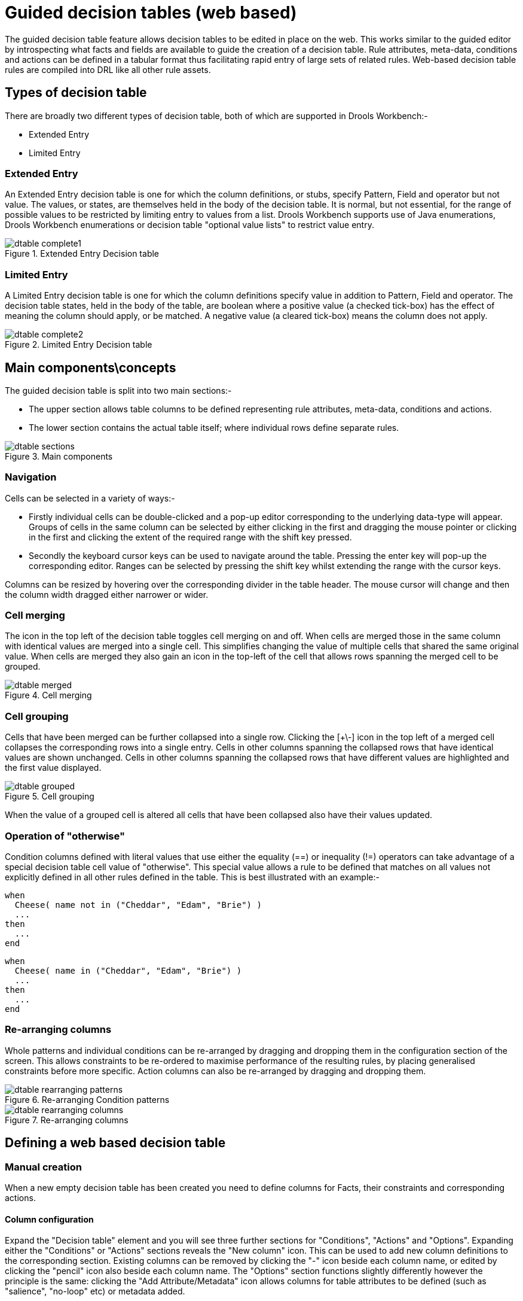 [[_drools.guideddecisiontableeditor]]
= Guided decision tables (web based)

The guided decision table feature allows decision tables to be edited in place on the web.
This works similar to the guided editor by introspecting what facts and fields are available to guide the creation of a decision table.
Rule attributes, meta-data, conditions and actions can be defined in a tabular format thus facilitating rapid entry of large sets of related rules.
Web-based decision table rules are compiled into DRL like all other rule assets.

[[_drools.guideddecisiontableeditortypesofdecisiontable]]
== Types of decision table


There are broadly two different types of decision table, both of which are supported in Drools Workbench:-

* Extended Entry
* Limited Entry


[[_drools.guideddecisiontableeditorextendedentrydecisiontable]]
=== Extended Entry


An Extended Entry decision table is one for which the column definitions, or stubs, specify Pattern, Field and operator but not value.
The values, or states, are themselves held in the body of the decision table.
It is normal, but not essential, for the range of possible values to be restricted by limiting entry to values from a list.
Drools Workbench supports use of Java enumerations, Drools Workbench enumerations or decision table "optional value lists" to restrict value entry.

.Extended Entry Decision table
image::Workbench/AuthoringAssets/dtable-complete1.png[align="center"]


[[_drools.guideddecisiontableeditorlimitedentrydecisiontable]]
=== Limited Entry


A Limited Entry decision table is one for which the column definitions specify value in addition to Pattern, Field and operator.
The decision table states, held in the body of the table, are boolean where a positive value (a checked tick-box) has the effect of meaning the column should apply, or be matched.
A negative value (a cleared tick-box) means the column does not apply.

.Limited Entry Decision table
image::Workbench/AuthoringAssets/dtable-complete2.png[align="center"]


[[_drools.guideddecisiontableeditorconcepts]]
== Main components\concepts


The guided decision table is split into two main sections:-

* The upper section allows table columns to be defined representing rule attributes, meta-data, conditions and actions.
* The lower section contains the actual table itself; where individual rows define separate rules.


.Main components
image::Workbench/AuthoringAssets/dtable-sections.png[align="center"]


[[_drools.guideddecisiontableeditornavigation]]
=== Navigation


Cells can be selected in a variety of ways:-

* Firstly individual cells can be double-clicked and a pop-up editor corresponding to the underlying data-type will appear. Groups of cells in the same column can be selected by either clicking in the first and dragging the mouse pointer or clicking in the first and clicking the extent of the required range with the shift key pressed.
* Secondly the keyboard cursor keys can be used to navigate around the table. Pressing the enter key will pop-up the corresponding editor. Ranges can be selected by pressing the shift key whilst extending the range with the cursor keys.


Columns can be resized by hovering over the corresponding divider in the table header.
The mouse cursor will change and then the column width dragged either narrower or wider.

[[_drools.guideddecisiontableeditorcellmerging]]
=== Cell merging


The icon in the top left of the decision table toggles cell merging on and off.
When cells are merged those in the same column with identical values are merged into a single cell.
This simplifies changing the value of multiple cells that shared the same original value.
When cells are merged they also gain an icon in the top-left of the cell that allows rows spanning the merged cell to be grouped.

.Cell merging
image::Workbench/AuthoringAssets/dtable-merged.png[align="center"]


[[_drools.guideddecisiontableeditorcellgrouping]]
=== Cell grouping


Cells that have been merged can be further collapsed into a single row.
Clicking the [+\-] icon in the top left of a merged cell collapses the corresponding rows into a single entry.
Cells in other columns spanning the collapsed rows that have identical values are shown unchanged.
Cells in other columns spanning the collapsed rows that have different values are highlighted and the first value displayed.

.Cell grouping
image::Workbench/AuthoringAssets/dtable-grouped.png[align="center"]


When the value of a grouped cell is altered all cells that have been collapsed also have their values updated.

[[_drools.guideddecisiontableeditorotherwiseoperation]]
=== Operation of "otherwise"


Condition columns defined with literal values that use either the equality (==) or inequality (!=) operators can take advantage of a special decision table cell value of "otherwise". This special value allows a rule to be defined that matches on all values not explicitly defined in all other rules defined in the table.
This is best illustrated with an example:-

[source]
----
when
  Cheese( name not in ("Cheddar", "Edam", "Brie") )
  ...
then
  ...
end
----

[source]
----
when
  Cheese( name in ("Cheddar", "Edam", "Brie") )
  ...
then
  ...
end
----

[[_drools.guideddecisiontableeditorrearrangecolumns]]
=== Re-arranging columns


Whole patterns and individual conditions can be re-arranged by dragging and dropping them in the configuration section of the screen.
This allows constraints to be re-ordered to maximise performance of the resulting rules, by placing generalised constraints before more specific.
Action columns can also be re-arranged by dragging and dropping them.

.Re-arranging Condition patterns
image::Workbench/AuthoringAssets/dtable-rearranging-patterns.png[align="center"]


.Re-arranging columns
image::Workbench/AuthoringAssets/dtable-rearranging-columns.png[align="center"]


[[_drools.guideddecisiontableeditordefining]]
== Defining a web based decision table

[[_drools.guideddecisiontableeditordefiningmanually]]
=== Manual creation


When a new empty decision table has been created you need to define columns for Facts, their constraints and corresponding actions.

[[_drools.guideddecisiontableeditordefiningmanuallycolumns]]
==== Column configuration


Expand the "Decision table" element and you will see three further sections for "Conditions", "Actions" and "Options". Expanding either the "Conditions" or "Actions" sections reveals the "New column" icon.
This can be used to add new column definitions to the corresponding section.
Existing columns can be removed by clicking the "-" icon beside each column name, or edited by clicking the "pencil" icon also beside each column name.
The "Options" section functions slightly differently however the principle is the same: clicking the "Add Attribute/Metadata" icon allows columns for table attributes to be defined (such as "salience", "no-loop" etc) or metadata added.

.Column configuration
image::Workbench/AuthoringAssets/dtable-column-config.png[align="center"]


[[_drools.guideddecisiontableeditordefinitionutilitycolumns]]
===== Utility columns


All decision table contain two utility columns containing rule number and rule description.

[[_drools.guideddecisiontableeditoraddingcolumns]]
===== Adding columns


To add a column click on the "New column" icon.

You are presented with the following column type selection popup.

.Column type popup
image::Workbench/AuthoringAssets/dtable-column-type-popup.png[align="center"]


By default the column type popup only shows the following simple types:-

* Add a new Metadata\Attribute column
* Add a simple Condition
* Set the value of a field
* Set the value of a field on a new fact
* Delete an existing fact


Clicking on "Include advanced options" adds the following additional "advanced" column types for more advanced use cases:-

* Add a Condition BRL fragment
* Execute a Work Item
* Set the value of a field with a Work Item parameter
* Set the value of a field on a new Fact with a Work Item parameter
* Add an Action BRL fragment


[[_drools.guideddecisiontableeditorsimplecolumns]]
==== Simple column types

[[_drools.guideddecisiontableeditormetadatacolumns]]
===== Metadata


Zero or more meta-data columns can be defined, each represents the normal meta-data annotation on DRL rules.

[[_drools.guideddecisiontableeditorattributecolumns]]
===== Attributes


Zero or more attribute columns representing any of the DRL rule attributes (e.g.
salience, timer, enabled etc) can be added.
An additional pseudo attribute is provide in the guided decision table editor to "negate" a rule.
Use of this attribute allows complete rules to be negated.
For example the following simple rule can be negated as also shown.

[source]
----
when
  $c : Cheese( name == "Cheddar" )
then
  ...
end
----

[source]
----
when
  not Cheese( name == "Cheddar" )
then
  ...
end
----

[[_drools.guideddecisiontableeditorsimplecondition]]
===== Simple Condition


Conditions represent constraints on Fact Patterns defined in the left-hand side, or "when" portion, of a rule.
To define a condition column you must first select or define a Fact Pattern bound to a model class.
You can choose to negate the pattern.
Once this has been completed you can define field constraints.
If two or more columns are defined using the same fact pattern binding the field constraints become composite field constraints on the same pattern.
If you define multiple bindings for a single model class each binding becomes a separate model class in the left-hand side of the rule.

When you edit or create a new column, you will be given a choice of the type of constraint:-

* Literal : The value in the cell will be compared with the field using the operator.
* Formula: The expression in the cell will be evaluated and then compared with the field.
* Predicate : No field is needed, the expression will be evaluated to true or false.


.Simple Condition popup
image::Workbench/AuthoringAssets/dtable-column-condition-popup.png[align="center"]


[[_drools.decisiontablesetfield]]
===== Set the value of a field


An Action to set the value of a field on previously bound fact.
You have the option to notify the Rule Engine of the modified values which could lead to other rules being re-activated.

.Set the value of a field popup
image::Workbench/AuthoringAssets/dtable-column-setField-popup.png[align="center"]


[[_drools.guideddecisiontableeditorsetfieldonnewfact]]
===== Set the value of a field on a new fact


An Action to insert a new Fact into the Rule Engine Working Memory and set the a value of one of the new Facts' fields.
You can choose to have the new Fact "logically inserted" meaning it will be automatically deleted should the conditions leading to the action being invoked cease to be true.
Please refer to the Drools Expert documentation for details on Truth Maintenance and Logical insertions.

.Set the value of a field on a new fact popup
image::Workbench/AuthoringAssets/dtable-column-insertField-popup.png[align="center"]


[[_drools.guideddecisiontableeditordeletefact]]
===== Delete an existing fact


An Action to delete a bound Fact.

.Delete an existing fact popup
image::Workbench/AuthoringAssets/dtable-column-deleteFact-popup.png[align="center"]


[[_drools.guideddecisiontableeditoradvancedcolumns]]
==== Advanced column types

[[_drools.guideddecisiontableeditorconditionbrl]]
===== Condition BRL fragments


A construct that allows a BRL fragment to be used in the left-hand side of a rule.
A BRL fragment is authored using the Guided Rule Editor and hence all features available in that editor can be used to define a decision table column; such as "from", "collect" and "accumulate" etc.
When using the embedded Guided Rule Editor field values defined as "Template Keys" will form columns in the decision table.
Facts and Fact's fields bound in the BRL fragment can be referenced by the simpler column types and vice-versa.

In the following example two Template Keys have been defined and hence two columns appear in the decision table.

[NOTE]
====
You can use "Free Form DRL" to define Condition columns too.
If you need a place-holder for a variable in the DRL you can use the Drools Templates syntax of `@{variable-name}` for example ``Smurf( name = "@{name}" )``.
====

.Defining a Condition with BRL
image::Workbench/AuthoringAssets/dtable-column-condition-brl1-popup.png[align="center"]


.The resulting decision table
image::Workbench/AuthoringAssets/dtable-column-condition-brl2-popup.png[align="center"]


[[_drools.guideddecisiontableeditorexecuteworkitem]]
===== Execute a Work Item


An Action invoking a jBPM Work Item Handler setting its input parameters to bound Facts\Facts fields values.

[[_drools.guideddecisiontableeditorsetworkitemparameter]]
===== Set the value of a field with a Work Item parameter


An Action setting the value of a Fact's field to that of a jBPM Work Item Handler's result parameter.

[[_drools.guideddecisiontableeditorsetfactfromworkitemparameter]]
===== Set the value of a field on a new Fact with a Work Item parameter


An Action setting the value of a new Fact's field to that of a jBPM Work Item Handler's result parameter.

[[_drools.guideddecisiontableeditoractionbrl]]
===== Action BRL fragment


A construct that allows a BRL fragment to be used in the right-hand side of a rule.
A BRL fragment is authored using the Guided Rule Editor and hence all features available in that editor can be used to define a decision table column.
When using the embedded Guided Rule Editor field values defined as "Template Keys" will form columns in the decision table.
Facts bound in the BRL fragment can be referenced by the simpler column types and vice-versa.

[NOTE]
====
You can use "Free Form DRL" to define Action columns too.
If you need a place-holder for a variable in the DRL you can use the Drools Templates syntax of `@{variable-name}` for example ``$s.setName( "@{name}" )``.
====


In the following example two Template Keys have been defined and hence two columns appear in the decision table.

.Defining an Action with BRL
image::Workbench/AuthoringAssets/dtable-column-action-brl1-popup.png[align="center"]


.The resulting decision table
image::Workbench/AuthoringAssets/dtable-column-action-brl2-popup.png[align="center"]


[[_drools.guideddecisiontableeditorwizard]]
=== Using a Wizard


A Wizard can also be used to assist with defining the decision table columns.

The wizard can be chosen when first electing to create a new rule.
The wizard provides a number of pages to define the table:-

* Summary
* Add Fact Patterns
* Add Constraints
* Add Actions to update facts
* Add Actions to insert facts
* Columns to expand


[[_drools.guideddecisiontableeditorselectingwizard]]
==== Selecting the wizard


The "New Wizard" dialog shows a "Use wizard" checkbox.

.Selecting the wizard
image::Workbench/AuthoringAssets/dtable-wizard1.png[align="center"]


[[_drools.guideddecisiontableeditorwizardsummarypage]]
==== Summary page


The summary page shows a few basic details about the decision table and allows the asset name to be changed.

.Summary page
image::Workbench/AuthoringAssets/dtable-wizard2.png[align="center"]


[[_drools.guideddecisiontableeditorwizardfactpatternspage]]
==== Add Fact Patterns page


This page allows Fact types to be defined that will form the "When" columns of the rules.
Fact types that are available in your model will be shown in the left-hand listbox.
Select a Fact type and use the ">>" button to add it to your list of chosen facts on the right-hand listbox.
Removal is a similar process: the Fact that is no longer required can be selected in the right-hand listbox and the "<<" button used to remove it.
All Fact types need to be bound to a variable.
Incomplete Fact types will be highlighted and a warning message displayed.
You will be unable to finish your definition until all warnings have been resolved.

.Add Fact Patterns page
image::Workbench/AuthoringAssets/dtable-wizard3a.png[align="center"]


.Example of an incomplete Fact definition
image::Workbench/AuthoringAssets/dtable-wizard3b.png[align="center"]


[[_drools.guideddecisiontableeditorwizardaddconstraintpage]]
==== Add Constraints page


This page allows field constraints on the Fact types you have chosen to use in the decision table to be defined.
Fact types chosen on the previous Wizard page are listed in the right-hand listbox.
Selecting a Fact type by clicking on it will result in a list of available fields being shown in the middle listbox together with an option to create a predicate that do not require a specific field.
Fields can be added to the pattern's constraints by clicking on the field and then the ">>" button.
Fields can be removed from the pattern definition by clicking on the Condition in the right-hand listbox and then the "<<" button.
All fields need to have a column header and operator.
Incomplete fields will be highlighted and a warning message displayed.
You will be unable to finish your definition until all warnings have been resolved.

.Add Constraints page
image::Workbench/AuthoringAssets/dtable-wizard4.png[align="center"]


[[_drools.guideddecisiontableeditorwizardupdatefactspage]]
==== Add Actions to update facts page


Fact types that have been defined can be updated in the consequence, or action, part of a rule.
This page allows such actions to be defined.
Fact types added to the decision table definition are listed in the left-hand listbox.
Selecting a Fact type by clicking on it will result in a list of available fields being shown in the middle listbox.
Fields that need to be updated by the rule can be added by selecting an available field and pressing the ">>" button.
Fields can be removed similarly by clicking on a chosen field and then the "<<" button.
All actions require a column header.
Any incomplete actions will be highlighted and a warning message displayed.
You will be unable to finish your definition until all warnings have been resolved.

.Add Actions to update facts page
image::Workbench/AuthoringAssets/dtable-wizard5.png[align="center"]


[[_drools.guideddecisiontableeditorwizardinsertfactspage]]
==== Add Actions to insert facts page

Actions can also be defined to insert new Facts into the Rule Engine.
A list of Fact types available in your model are listed in the left-hand listbox.
Select those you wish to include in your decision table definition by clicking on them and pressing 
the "`>>`" button between the left most listbox and that titled "Chosen patterns". Removal is a 
similar process whereby a chosen pattern can be selected and removed by pressing the "`<<`" button.
Selection of a chosen pattern presents the user with a list of available fields.
Fields that need to have values set by the action can be added by selecting them and pressing the 
"`>>`" button between the "Available fields" and "Chosen fields" listbox.
Removal is a similar process as already described.
New Facts need to be bound to a variable and have a column heading specified.
Incomplete Facts and\or fields will be highlighted and a warning message displayed.
You will be unable to finish your definition until all warnings have been resolved.

.Add Actions to insert facts page
image::Workbench/AuthoringAssets/dtable-wizard6.png[align="center"]


[[_drools.guideddecisiontableeditorwizardexpandcolumnspage]]
==== Columns to expand page


This page controls how the decision table, based upon Conditions defined on the prior pages, will be created.
Condition columns defined with an optional list of permitted values can be used to create rows in the decision table.
Where a number of Condition columns have been defined with lists of permitted values the resulting table will contain a row for every combination of values; i.e.
the decision table will be in expanded form.
By default all Condition columns defined with value lists will be included in the expansion however you are able to select a sub-set of columns if so required.
This can be accomplished by unticking the "Fully expand" checkbox and adding columns to the right-hand listbox.
If no expansion is required untick the "Fully expand" checkbox and ensure zero columns are added to the right-hand listbox.

.Columns to expand page
image::Workbench/AuthoringAssets/dtable-wizard7a.png[align="center"]


.Example of a Condition column with optional values defined
image::Workbench/AuthoringAssets/dtable-wizard7b.png[align="center"]


.Example of a decision table generated with expanded columns
image::Workbench/AuthoringAssets/dtable-wizard7c.png[align="center"]


[[_drools.guideddecisiontableeditorruledefinitions]]
== Rule definition


This section allows individual rules to be defined using the columns defined earlier.

Rows can be appended to the end of the table by selecting the "Add Row" button.
Rows can also be inserted by clicking the "+" icon beside an existing row.
The "-" icon can be used to delete rows.

.Rule definition
image::Workbench/AuthoringAssets/dtable-body.png[align="center"]


[[_drools.guideddecisiontableeditorauditlog]]
== Audit Log


An audit log has been added to the web-guided Decision Table editor to track additions, deletions and modifications.

By default the audit log is not configured to record any events, however, users can easily select the events in which they are interested.

The audit log is persisted whenever the asset is checked in.

.An empty audit log
image::Workbench/AuthoringAssets/guided-dtable-audit-log1.png[align="center"]


Once the capture of events has been enabled all susbsequent operations are recorded.
Users are able to perform the following:-

* Record an explanatory note beside each event.
* Delete an event from the log. Event details remain in the underlying repository.


.Example of audit events
image::Workbench/AuthoringAssets/guided-dtable-audit-log2.png[align="center"]


[[_drools.guideddecisiontableeditorverification]]
== Real Time Validation and Verification


Decision tables are validated after each cell change.
If any issues are found the results will be shown in the column on the right side of the table.
Validation and verification covers the following issues:

[[_drools.guideddecisiontableeditorverificationredundancy]]
=== Redundancy


Redundancy exists between two rows when both rows execute the same actions when given the same set of facts.

Redundancy might not be a problem if the redundant rules are setting a value on an existing fact, this just sets the value twice.
Problems occur when the two rules increase a counter or add more facts into the working memory, since this causes unwanted side effects.
In both cases the other row is not needed.

[[_drools.guideddecisiontableeditorverificationsubsumption]]
=== Subsumption


Subsumption exists when one row executes the same action as another row when given the same set of facts.
The rows are not redundant since the another row is more complicated and it can fire with a set of facts that do not fire the subsumptant row.

The problems with subsumption are similar to the case with redundancy.

[[_drools.guideddecisiontableeditorverificationconflicts]]
=== Conflicts


Conflicts can exist either on a single row or between rows.

A single row conflict prevents the row actions from ever being executed.

Conflict between two rows exists when the conditions of two rules are met with a same set of facts, but the actions set fact fields to different values.
The conditions can be redundant or just subsumptant.
Conflicts are a problem because it is impossible to know what action is made last.
Conditions might set a loan to both approbed and rejected.
The end result may be different on each time the rules are ran and with each rule engine software version.

[[_drools.guideddecisiontableeditorverificationmissingrhslhs]]
=== Missing Columns


In some cases, usually by accident, the user can delete all the condition or action columns.
When the conditions are removed all the actions are executed and when the actions columns are missing the rows do nothing. 
